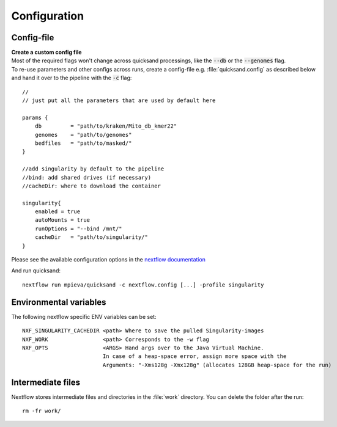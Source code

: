.. _configuration-page:

Configuration
=============

.. _config:

Config-file
-----------

| **Create a custom config file**
| Most of the required flags won't change across quicksand processings, like the :code:`--db` or the :code:`--genomes` flag.
| To re-use parameters and other configs across runs, create a config-file e.g. :file:`quicksand.config` as described below and hand it over to the pipeline with the :code:`-c` flag:
::

    //
    // just put all the parameters that are used by default here

    params {
        db         = "path/to/kraken/Mito_db_kmer22"
        genomes    = "path/to/genomes"
        bedfiles   = "path/to/masked/"
    }

    //add singularity by default to the pipeline
    //bind: add shared drives (if necessary)
    //cacheDir: where to download the container

    singularity{
        enabled = true
        autoMounts = true
        runOptions = "--bind /mnt/"
        cacheDir   = "path/to/singularity/"
    }

Please see the available configuration options in the `nextflow documentation <https://www.nextflow.io/docs/latest/config.html#scope-singularity>`_

And run quicksand::

    nextflow run mpieva/quicksand -c nextflow.config [...] -profile singularity

Environmental variables
-----------------------

The following nextflow specific ENV variables can be set::

    NXF_SINGULARITY_CACHEDIR <path> Where to save the pulled Singularity-images
    NXF_WORK                 <path> Corresponds to the -w flag
    NXF_OPTS                 <ARGS> Hand args over to the Java Virtual Machine.
                             In case of a heap-space error, assign more space with the
                             Arguments: "-Xms128g -Xmx128g" (allocates 128GB heap-space for the run)

.. _work:

Intermediate files
------------------

Nextflow stores intermediate files and directories in the :file:`work` directory. You can delete the folder after the run::

    rm -fr work/

